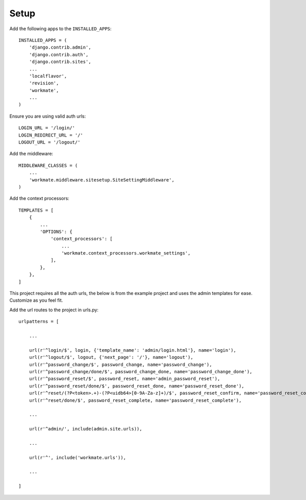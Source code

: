 #####
Setup
#####

Add the following apps to the ``INSTALLED_APPS``::

    INSTALLED_APPS = (
        'django.contrib.admin',
        'django.contrib.auth',
        'django.contrib.sites',
        ...
        'localflavor',
        'revision',
        'workmate',
        ...
    )

Ensure you are using valid auth urls::

    LOGIN_URL = '/login/'
    LOGIN_REDIRECT_URL = '/'
    LOGOUT_URL = '/logout/'

Add the middleware::

    MIDDLEWARE_CLASSES = (
        ...
        'workmate.middleware.sitesetup.SiteSettingMiddleware',
    )

Add the context processors::

    TEMPLATES = [
        {
            ...
            'OPTIONS': {
                'context_processors': [
                    ...
                    'workmate.context_processors.workmate_settings',
                ],
            },
        },
    ]

This project requires all the auth urls, the below is from the example project and uses the admin templates for ease.
Customize as you feel fit.

Add the url routes to the project in urls.py::

    urlpatterns = [

        ...

        url(r'^login/$', login, {'template_name': 'admin/login.html'}, name='login'),
        url(r'^logout/$', logout, {'next_page': '/'}, name='logout'),
        url(r'^password_change/$', password_change, name='password_change'),
        url(r'^password_change/done/$', password_change_done, name='password_change_done'),
        url(r'^password_reset/$', password_reset, name='admin_password_reset'),
        url(r'^password_reset/done/$', password_reset_done, name='password_reset_done'),
        url(r'^reset/(?P<token>.+)-(?P<uidb64>[0-9A-Za-z]+)/$', password_reset_confirm, name='password_reset_confirm'),
        url(r'^reset/done/$', password_reset_complete, name='password_reset_complete'),

        ...

        url(r'^admin/', include(admin.site.urls)),

        ...

        url(r'^', include('workmate.urls')),

        ...

    ]


